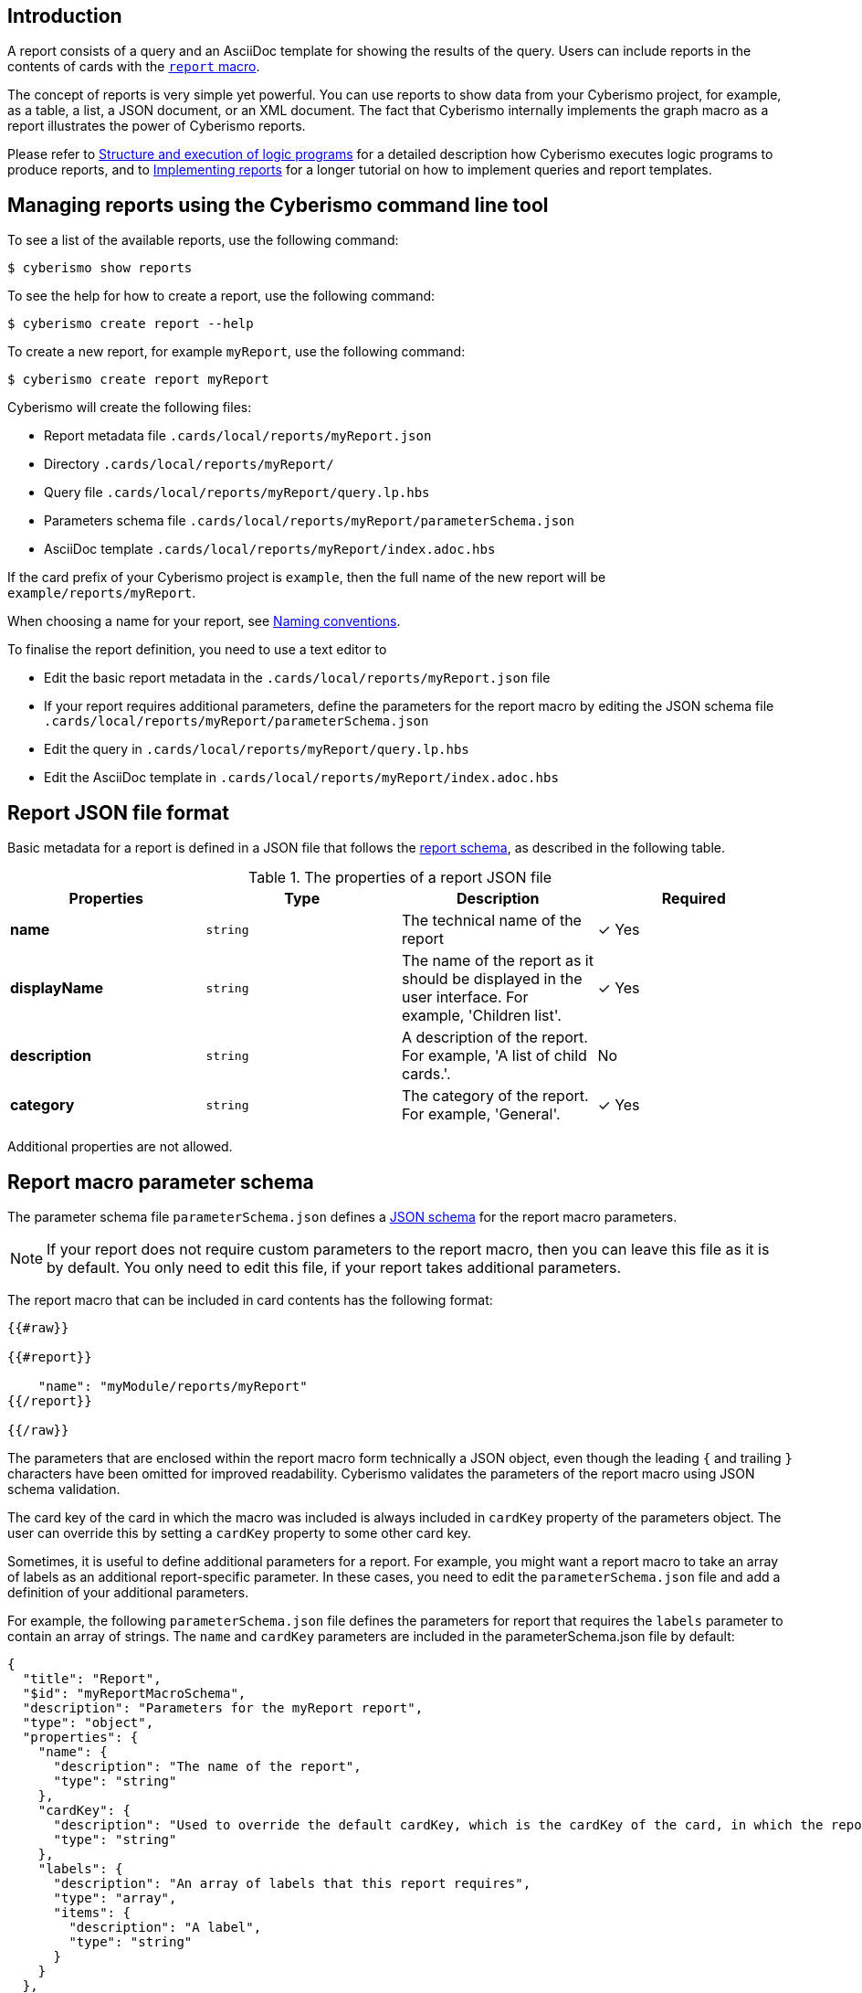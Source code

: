 == Introduction

A report consists of a query and an AsciiDoc template for showing the results of the query. Users can include reports in the contents of cards with the xref:docs_r0brt7n1.adoc[`report` macro].

The concept of reports is very simple yet powerful. You can use reports to show data from your Cyberismo project, for example, as a table, a list, a JSON document, or an XML document. The fact that Cyberismo internally implements the graph macro as a report illustrates the power of Cyberismo reports.

Please refer to xref:docs_chclhxsk.adoc[Structure and execution of logic programs] for a detailed description how Cyberismo executes logic programs to produce reports, and to xref:docs_j1ldnk0s.adoc[Implementing reports] for a longer tutorial on how to implement queries and report templates.

== Managing reports using the Cyberismo command line tool

To see a list of the available reports, use the following command:

  $ cyberismo show reports

To see the help for how to create a report, use the following command:

  $ cyberismo create report --help

To create a new report, for example `myReport`, use the following command:

  $ cyberismo create report myReport

Cyberismo will create the following files:

* Report metadata file `.cards/local/reports/myReport.json`
* Directory `.cards/local/reports/myReport/`
* Query file `.cards/local/reports/myReport/query.lp.hbs`
* Parameters schema file `.cards/local/reports/myReport/parameterSchema.json`
* AsciiDoc template `.cards/local/reports/myReport/index.adoc.hbs`

If the card prefix of your Cyberismo project is `example`, then the full name of the new report will be `example/reports/myReport`.

When choosing a name for your report, see xref:docs_8.adoc[Naming conventions].

To finalise the report definition, you need to use a text editor to 

* Edit the basic report metadata in the `.cards/local/reports/myReport.json` file 
* If your report requires additional parameters, define the parameters for the report macro by editing the JSON schema file `.cards/local/reports/myReport/parameterSchema.json`
* Edit the query in `.cards/local/reports/myReport/query.lp.hbs`
* Edit the AsciiDoc template in `.cards/local/reports/myReport/index.adoc.hbs`

== Report JSON file format

Basic metadata for a report is defined in a JSON file that follows the https://github.com/CyberismoCom/cyberismo/blob/main/tools/assets/src/schema/resources/reportSchema.json[report schema], as described in the following table.

.The properties of a report JSON file
|===
|Properties|Type|Description|Required

|**name**
|`string`
|The technical name of the report
| &#10003; Yes

|**displayName**
|`string`
|The name of the report as it should be displayed in the user interface. For example, 'Children list'.
| &#10003; Yes

|**description**
|`string`
|A description of the report. For example, 'A list of child cards.'.
| No

|**category**
|`string`
| The category of the report. For example, 'General'.
| &#10003; Yes

|===

Additional properties are not allowed.

== Report macro parameter schema

The parameter schema file `parameterSchema.json` defines a https://json-schema.org/[JSON schema] for the report macro parameters.

NOTE: If your report does not require custom parameters to the report macro, then you can leave this file as it is by default. You only need to edit this file, if your report takes additional parameters.

The report macro that can be included in card contents has the following format:

```
{{#raw}}

{{#report}}

    "name": "myModule/reports/myReport"
{{/report}}

{{/raw}}

```

The parameters that are enclosed within the report macro form technically a JSON object, even though the leading `{` and trailing `}` characters have been omitted for improved readability. Cyberismo validates the parameters of the report macro using JSON schema validation.

The card key of the card in which the macro was included is always included in `cardKey` property of the parameters object. The user can override this by setting a `cardKey` property to some other card key.

Sometimes, it is useful to define additional parameters for a report. For example, you might want a report macro to take an array of labels as an additional report-specific parameter. In these cases, you need to edit the `parameterSchema.json` file and add a definition of your additional parameters. 

For example, the following `parameterSchema.json` file defines the parameters for report that requires the `labels` parameter to contain an array of strings. The `name` and `cardKey` parameters are included in the parameterSchema.json file by default:

----
{
  "title": "Report",
  "$id": "myReportMacroSchema",
  "description": "Parameters for the myReport report",
  "type": "object",
  "properties": {
    "name": {
      "description": "The name of the report",
      "type": "string"
    },
    "cardKey": {
      "description": "Used to override the default cardKey, which is the cardKey of the card, in which the report macro is used",
      "type": "string"
    },
    "labels": {
      "description": "An array of labels that this report requires",
      "type": "array",
      "items": {
        "description": "A label",
        "type": "string"
      }
    }
  },
  "additionalProperties": false,
  "required": ["name", "labels"]
}

----

== Query

The `index.lp.hbs` file is a https://handlebarsjs.com/[Handlebars] template of a xref:docs_33.adoc[Cyberismo query]. Handlebars is a templating engine that applies a context object to a template to produce its output. In the case of a query of a Cyberismo report, the parameters of the `report` macro are the context object.

Using a Handlebars template as the query is Cyberismo's way of parameterising queries. For example, the default query of a newly created report is as follows:

```
{{#raw}}

select("title").
result(Card) :- parent(Card, { {cardKey}}).

{{/raw}}

```

As the query is parameterised with the `cardKey` property of the report macro, the query will yield the child cards of the current card.

== AsciiDoc template

The AsciiDoc template defines the output format of the report. Since Cyberismo cards are rendered from AsciiDoc, you can use all the features of AsciiDoc in the results of your reports. You can even use nested Cyberismo macros.

When rendering a report, the execution of the query will yield a result object, which is given as the context for another Handlebars template, which is defined in the `index.adoc.hbs` file.

For example, the default query will result in an object that has a property `results` which is an array of query result objects. Each result object will have a `title` property. When this context is rendered with the AsciiDoc template that a new report gets by default, we will get the titles of the child cards as a list of bullet points. The default AsciiDoc template is the following:

```
{{#raw}}

{ {#each results}}

* { {this.title}}
{ {/each}}

{{/raw}}

```


== Mapping to a logic program

Reports are mapped to logic program facts using the following function terms:

{{#report}}
    "name": "base/reports/predicates",
    "category": "Reports",
    "orderBy": "rank"
{{/report}}

